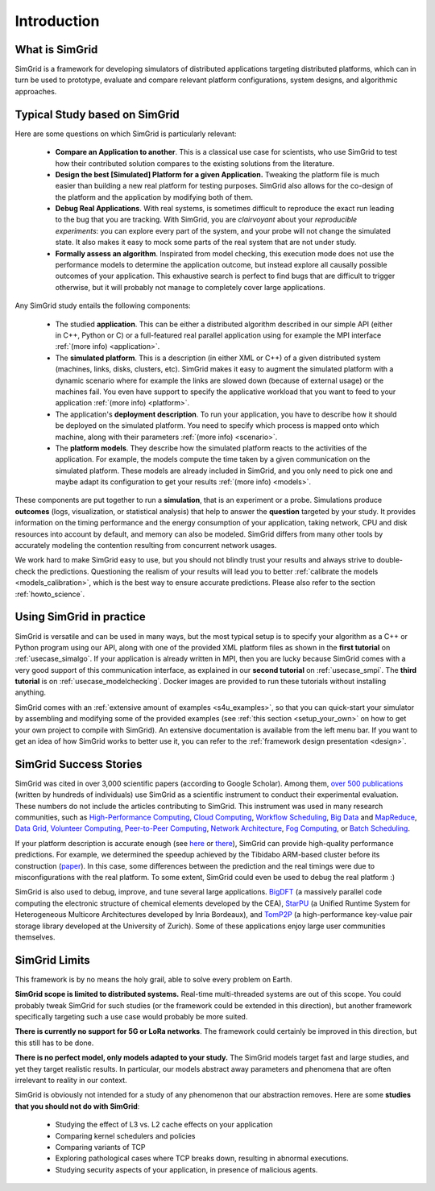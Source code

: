 .. _intro_concepts:

Introduction
============

.. raw:: html

   <object data="graphical-toc.svg" type="image/svg+xml"></object>
   <br/>
   <br/>

What is SimGrid
---------------

SimGrid is a framework for developing simulators of distributed applications targeting distributed platforms, which can in turn
be used to prototype, evaluate and compare relevant platform configurations, system designs, and algorithmic approaches.

Typical Study based on SimGrid
------------------------------

Here are some questions on which SimGrid is particularly relevant:

 - **Compare an Application to another**. This is a classical use case for scientists, who use SimGrid to test how their
   contributed solution compares to the existing solutions from the literature.

 - **Design the best [Simulated] Platform for a given Application.** Tweaking the platform file is much easier than building a
   new real platform for testing purposes. SimGrid also allows for the co-design of the platform and the application by
   modifying both of them.

 - **Debug Real Applications**. With real systems, is sometimes difficult to reproduce the exact run leading to the bug that you
   are tracking. With SimGrid, you are *clairvoyant* about your *reproducible experiments*: you can explore every part of the
   system, and your probe will not change the simulated state. It also makes it easy to mock some parts of the real system that
   are not under study.

 - **Formally assess an algorithm**. Inspirated from model checking, this execution mode does not use the performance models to
   determine the application outcome, but instead explore all causally possible outcomes of your application. This exhaustive
   search is perfect to find bugs that are difficult to trigger otherwise, but it will probably not manage to completely cover
   large applications.

Any SimGrid study entails the following components:

 - The studied **application**. This can be either a distributed algorithm described in our simple API (either in C++, Python or
   C) or a full-featured real parallel application using for example the MPI interface :ref:`(more info) <application>`.

 - The **simulated platform**. This is a description (in either XML or C++) of a given distributed system (machines, links,
   disks, clusters, etc). SimGrid makes it easy to augment the simulated platform with a dynamic scenario where for example the
   links are slowed down (because of external usage) or the machines fail. You even have support to specify the applicative
   workload that you want to feed to your application :ref:`(more info) <platform>`.

 - The application's **deployment description**. To run your application, you have to describe how it should be deployed on the
   simulated platform. You need to specify which process is mapped onto which machine, along with their parameters :ref:`(more
   info) <scenario>`.

 - The **platform models**. They describe how the simulated platform reacts to the activities of the application. For example,
   the models compute the time taken by a given communication on the simulated platform. These models are already included in
   SimGrid, and you only need to pick one and maybe adapt its configuration to get your results :ref:`(more info) <models>`.

These components are put together to run a **simulation**, that is an experiment or a probe. Simulations produce **outcomes**
(logs, visualization, or statistical analysis) that help to answer the **question** targeted by your study. It provides
information on the timing performance and the energy consumption of your application, taking network, CPU and disk resources
into account by default, and memory can also be modeled. SimGrid differs from many other tools by accurately modeling the contention
resulting from concurrent network usages.

We work hard to make SimGrid easy to use, but you should not blindly trust your results and always strive to double-check the
predictions. Questioning the realism of your results will lead you to better :ref:`calibrate the models <models_calibration>`,
which is the best way to ensure accurate predictions. Please also refer to the section :ref:`howto_science`.

Using SimGrid in practice
-------------------------

SimGrid is versatile and can be used in many ways, but the most typical setup is to specify your algorithm as a C++ or Python
program using our API, along with one of the provided XML platform files as shown in the **first tutorial** on
:ref:`usecase_simalgo`. If your application is already written in MPI, then you are lucky because SimGrid comes with a very good
support of this communication interface, as explained in our **second tutorial** on :ref:`usecase_smpi`. The **third tutorial** is on
:ref:`usecase_modelchecking`. Docker images are provided to run these tutorials without installing anything.

SimGrid comes with an :ref:`extensive amount of examples <s4u_examples>`, so that you can quick-start your simulator by
assembling and modifying some of the provided examples (see :ref:`this section <setup_your_own>` on how to get your own project
to compile with SimGrid). An extensive documentation is available from the left menu bar. If you want to get an idea of how
SimGrid works to better use it, you can refer to the :ref:`framework design presentation <design>`.

SimGrid Success Stories
-----------------------

SimGrid was cited in over 3,000 scientific papers (according to Google
Scholar). Among them,
`over 500 publications <https://simgrid.org/usages.html>`_
(written by hundreds of individuals) use SimGrid as a scientific
instrument to conduct their experimental evaluation. These
numbers do not include the articles contributing to SimGrid.
This instrument was used in many research communities, such as
`High-Performance Computing <https://hal.inria.fr/inria-00580599/>`_,
`Cloud Computing <http://dx.doi.org/10.1109/CLOUD.2015.125>`_,
`Workflow Scheduling <http://dl.acm.org/citation.cfm?id=2310096.2310195>`_,
`Big Data <https://hal.inria.fr/hal-01199200/>`_ and
`MapReduce <http://dx.doi.org/10.1109/WSCAD-SSC.2012.18>`_,
`Data Grid <http://ieeexplore.ieee.org/document/7515695/>`_,
`Volunteer Computing <http://www.sciencedirect.com/science/article/pii/S1569190X17301028>`_,
`Peer-to-Peer Computing <https://hal.archives-ouvertes.fr/hal-01152469/>`_,
`Network Architecture <http://dx.doi.org/10.1109/TPDS.2016.2613043>`_,
`Fog Computing <http://ieeexplore.ieee.org/document/7946412/>`_, or
`Batch Scheduling <https://hal.archives-ouvertes.fr/hal-01333471>`_.

If your platform description is accurate enough (see
`here <http://hal.inria.fr/hal-00907887>`_ or
`there <https://hal.inria.fr/hal-01523608>`_),
SimGrid can provide high-quality performance predictions. For example,
we determined the speedup achieved by the Tibidabo ARM-based
cluster before its construction
(`paper <http://hal.inria.fr/hal-00919507>`_). In this case,
some differences between the prediction and the real timings were due to
misconfigurations with the real platform. To some extent,
SimGrid could even be used to debug the real platform :)

SimGrid is also used to debug, improve, and tune several large
applications.
`BigDFT <http://bigdft.org>`_ (a massively parallel code
computing the electronic structure of chemical elements developed by
the CEA), `StarPU <http://starpu.gforge.inria.fr/>`_ (a
Unified Runtime System for Heterogeneous Multicore Architectures
developed by Inria Bordeaux), and
`TomP2P <https://tomp2p.net/dev/simgrid/>`_ (a high-performance
key-value pair storage library developed at the University of Zurich).
Some of these applications enjoy large user communities themselves.

SimGrid Limits
--------------

This framework is by no means the holy grail, able to solve
every problem on Earth.

**SimGrid scope is limited to distributed systems.** Real-time
multi-threaded systems are out of this scope. You could probably tweak
SimGrid for such studies (or the framework could be extended
in this direction), but another framework specifically targeting such a
use case would probably be more suited.

**There is currently no support for 5G or LoRa networks**.
The framework could certainly be improved in this direction, but this
still has to be done.

**There is no perfect model, only models adapted to your study.** The SimGrid
models target fast and large studies, and yet they target realistic results. In
particular, our models abstract away parameters and phenomena that are often
irrelevant to reality in our context.

SimGrid is obviously not intended for a study of any phenomenon that our
abstraction removes. Here are some **studies that you should not do with
SimGrid**:

 - Studying the effect of L3 vs. L2 cache effects on your application
 - Comparing kernel schedulers and policies
 - Comparing variants of TCP
 - Exploring pathological cases where TCP breaks down, resulting in
   abnormal executions.
 - Studying security aspects of your application, in presence of
   malicious agents.


..  LocalWords:  SimGrid
